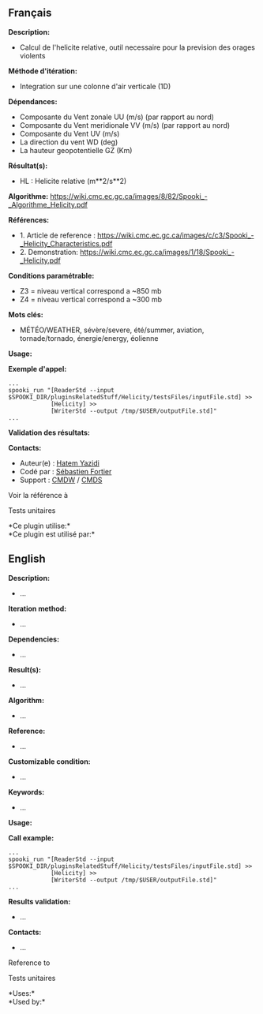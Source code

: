 ** Français

*Description:*

- Calcul de l'helicite relative, outil necessaire pour la prevision des
  orages violents

*Méthode d'itération:*

- Integration sur une colonne d'air verticale (1D)

*Dépendances:*

- Composante du Vent zonale UU (m/s) (par rapport au nord)
- Composante du Vent meridionale VV (m/s) (par rapport au nord)
- Composante du Vent UV (m/s)
- La direction du vent WD (deg)
- La hauteur geopotentielle GZ (Km)

*Résultat(s):*

- HL : Helicite relative (m**2/s**2)

*Algorithme:*
[[https://wiki.cmc.ec.gc.ca/images/8/82/Spooki_-_Algorithme_Helicity.pdf]]

*Références:*

- 1. Article de reference :
  [[https://wiki.cmc.ec.gc.ca/images/c/c3/Spooki_-_Helicity_Characteristics.pdf]]
- 2. Demonstration:
  [[https://wiki.cmc.ec.gc.ca/images/1/18/Spooki_-_Helicity.pdf]]

*Conditions paramétrable:*

- Z3 = niveau vertical correspond a ~850 mb
- Z4 = niveau vertical correspond a ~300 mb

*Mots clés:*

- MÉTÉO/WEATHER, sévère/severe, été/summer, aviation, tornade/tornado,
  énergie/energy, éolienne

*Usage:*

*Exemple d'appel:*

#+begin_example
      ...
      spooki_run "[ReaderStd --input $SPOOKI_DIR/pluginsRelatedStuff/Helicity/testsFiles/inputFile.std] >>
                  [Helicity] >>
                  [WriterStd --output /tmp/$USER/outputFile.std]"
      ...
#+end_example

*Validation des résultats:*

*Contacts:*

- Auteur(e) : [[https://wiki.cmc.ec.gc.ca/wiki/User:Yazidih][Hatem
  Yazidi]]
- Codé par : [[https://wiki.cmc.ec.gc.ca/wiki/User:Fortiers][Sébastien
  Fortier]]
- Support : [[https://wiki.cmc.ec.gc.ca/wiki/CMDW][CMDW]] /
  [[https://wiki.cmc.ec.gc.ca/wiki/CMDS][CMDS]]

Voir la référence à

Tests unitaires



*Ce plugin utilise:*\\

*Ce plugin est utilisé par:*\\


** English

*Description:*

- ...

*Iteration method:*

- ...

*Dependencies:*

- ...

*Result(s):*

- ...

*Algorithm:*

- ...

*Reference:*

- ...

*Customizable condition:*

- ...

*Keywords:*

- ...

*Usage:*

*Call example:*

#+begin_example
      ...
      spooki_run "[ReaderStd --input $SPOOKI_DIR/pluginsRelatedStuff/Helicity/testsFiles/inputFile.std] >>
                  [Helicity] >>
                  [WriterStd --output /tmp/$USER/outputFile.std]"
      ...
#+end_example

*Results validation:*

- ...

*Contacts:*

- ...

Reference to


Tests unitaires



*Uses:*\\

*Used by:*\\
